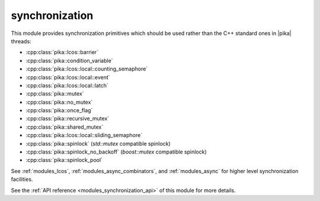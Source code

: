 ..
    Copyright (c) 2019 The STE||AR-Group

    SPDX-License-Identifier: BSL-1.0
    Distributed under the Boost Software License, Version 1.0. (See accompanying
    file LICENSE_1_0.txt or copy at http://www.boost.org/LICENSE_1_0.txt)

.. _modules_synchronization:

===============
synchronization
===============

This module provides synchronization primitives which should be used rather than
the C++ standard ones in |pika| threads:

* :cpp:class:`pika::lcos::barrier`
* :cpp:class:`pika::condition_variable`
* :cpp:class:`pika::lcos::local::counting_semaphore`
* :cpp:class:`pika::lcos::local::event`
* :cpp:class:`pika::lcos::local::latch`
* :cpp:class:`pika::mutex`
* :cpp:class:`pika::no_mutex`
* :cpp:class:`pika::once_flag`
* :cpp:class:`pika::recursive_mutex`
* :cpp:class:`pika::shared_mutex`
* :cpp:class:`pika::lcos::local::sliding_semaphore`
* :cpp:class:`pika::spinlock` (`std::mutex` compatible spinlock)
* :cpp:class:`pika::spinlock_no_backoff` (`boost::mutex` compatible spinlock)
* :cpp:class:`pika::spinlock_pool`

See :ref:`modules_lcos`, :ref:`modules_async_combinators`, and :ref:`modules_async`
for higher level synchronization facilities.

See the :ref:`API reference <modules_synchronization_api>` of this module for more
details.

